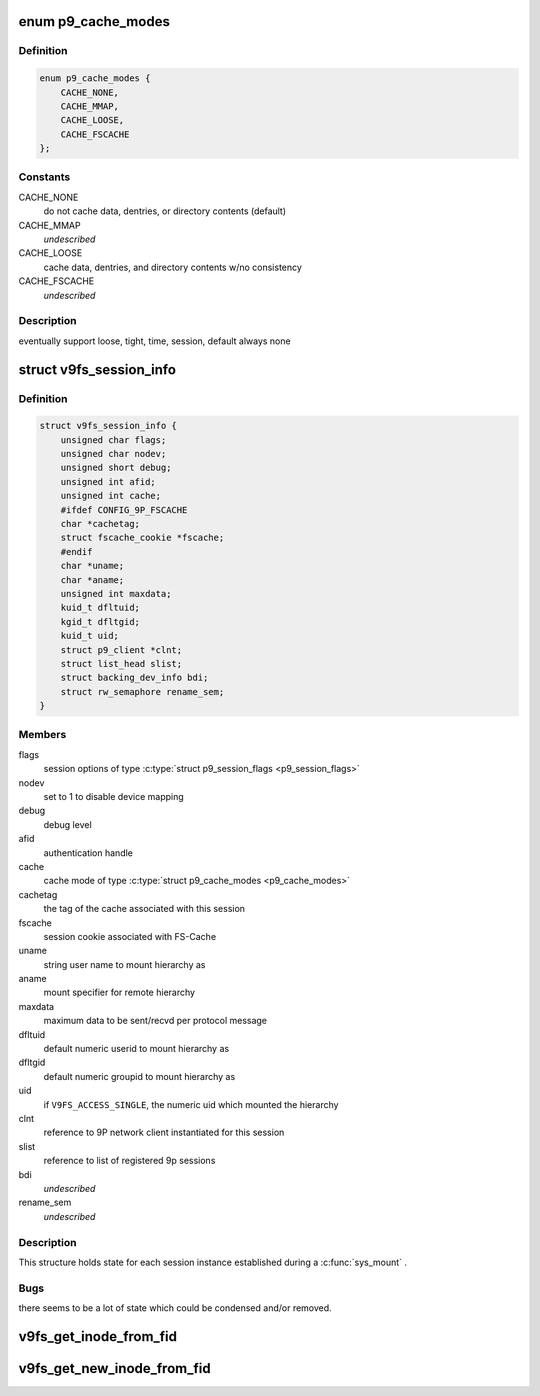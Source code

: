 .. -*- coding: utf-8; mode: rst -*-
.. src-file: fs/9p/v9fs.h

.. _`p9_cache_modes`:

enum p9_cache_modes
===================

.. c:type:: enum p9_cache_modes

    user specified cache preferences

.. _`p9_cache_modes.definition`:

Definition
----------

.. code-block:: c

    enum p9_cache_modes {
        CACHE_NONE,
        CACHE_MMAP,
        CACHE_LOOSE,
        CACHE_FSCACHE
    };

.. _`p9_cache_modes.constants`:

Constants
---------

CACHE_NONE
    do not cache data, dentries, or directory contents (default)

CACHE_MMAP
    *undescribed*

CACHE_LOOSE
    cache data, dentries, and directory contents w/no consistency

CACHE_FSCACHE
    *undescribed*

.. _`p9_cache_modes.description`:

Description
-----------

eventually support loose, tight, time, session, default always none

.. _`v9fs_session_info`:

struct v9fs_session_info
========================

.. c:type:: struct v9fs_session_info

    per-instance session information

.. _`v9fs_session_info.definition`:

Definition
----------

.. code-block:: c

    struct v9fs_session_info {
        unsigned char flags;
        unsigned char nodev;
        unsigned short debug;
        unsigned int afid;
        unsigned int cache;
        #ifdef CONFIG_9P_FSCACHE
        char *cachetag;
        struct fscache_cookie *fscache;
        #endif
        char *uname;
        char *aname;
        unsigned int maxdata;
        kuid_t dfltuid;
        kgid_t dfltgid;
        kuid_t uid;
        struct p9_client *clnt;
        struct list_head slist;
        struct backing_dev_info bdi;
        struct rw_semaphore rename_sem;
    }

.. _`v9fs_session_info.members`:

Members
-------

flags
    session options of type \ :c:type:`struct p9_session_flags <p9_session_flags>`

nodev
    set to 1 to disable device mapping

debug
    debug level

afid
    authentication handle

cache
    cache mode of type \ :c:type:`struct p9_cache_modes <p9_cache_modes>`

cachetag
    the tag of the cache associated with this session

fscache
    session cookie associated with FS-Cache

uname
    string user name to mount hierarchy as

aname
    mount specifier for remote hierarchy

maxdata
    maximum data to be sent/recvd per protocol message

dfltuid
    default numeric userid to mount hierarchy as

dfltgid
    default numeric groupid to mount hierarchy as

uid
    if \ ``V9FS_ACCESS_SINGLE``\ , the numeric uid which mounted the hierarchy

clnt
    reference to 9P network client instantiated for this session

slist
    reference to list of registered 9p sessions

bdi
    *undescribed*

rename_sem
    *undescribed*

.. _`v9fs_session_info.description`:

Description
-----------

This structure holds state for each session instance established during
a \ :c:func:`sys_mount`\  .

.. _`v9fs_session_info.bugs`:

Bugs
----

there seems to be a lot of state which could be condensed and/or
removed.

.. _`v9fs_get_inode_from_fid`:

v9fs_get_inode_from_fid
=======================

.. c:function:: struct inode *v9fs_get_inode_from_fid(struct v9fs_session_info *v9ses, struct p9_fid *fid, struct super_block *sb)

    Helper routine to populate an inode by issuing a attribute request

    :param struct v9fs_session_info \*v9ses:
        session information

    :param struct p9_fid \*fid:
        fid to issue attribute request for

    :param struct super_block \*sb:
        superblock on which to create inode

.. _`v9fs_get_new_inode_from_fid`:

v9fs_get_new_inode_from_fid
===========================

.. c:function:: struct inode *v9fs_get_new_inode_from_fid(struct v9fs_session_info *v9ses, struct p9_fid *fid, struct super_block *sb)

    Helper routine to populate an inode by issuing a attribute request

    :param struct v9fs_session_info \*v9ses:
        session information

    :param struct p9_fid \*fid:
        fid to issue attribute request for

    :param struct super_block \*sb:
        superblock on which to create inode

.. This file was automatic generated / don't edit.

